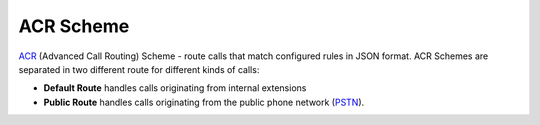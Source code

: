 ACR Scheme
==========

`ACR 
<https://github.com/webitel/acr>`_ (Advanced Call Routing) Scheme - route calls that match configured rules in JSON format. ACR Schemes are separated in two different route for different kinds of calls:

* **Default Route** handles calls originating from internal extensions 
* **Public Route** handles calls originating from the public phone network (`PSTN
  <http://en.wikipedia.org/wiki/Public_switched_telephone_network>`_).

